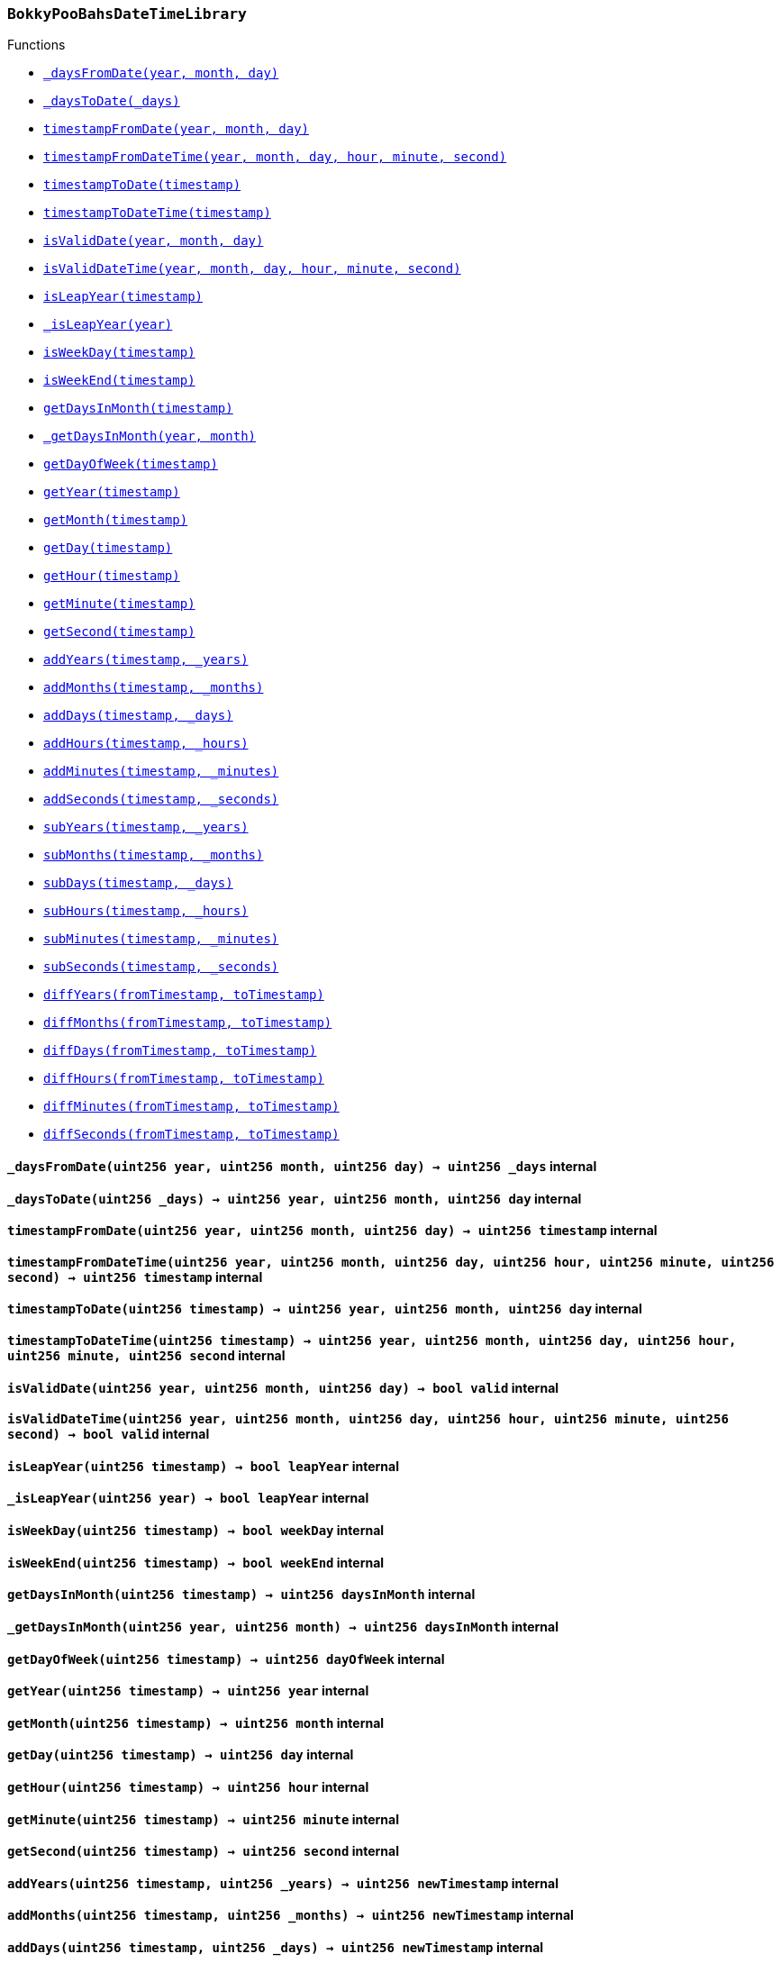:BokkyPooBahsDateTimeLibrary: pass:normal[xref:#BokkyPooBahsDateTimeLibrary,`++BokkyPooBahsDateTimeLibrary++`]]
:SECONDS_PER_DAY: pass:normal[xref:#BokkyPooBahsDateTimeLibrary-SECONDS_PER_DAY-uint256,`++SECONDS_PER_DAY++`]]
:SECONDS_PER_HOUR: pass:normal[xref:#BokkyPooBahsDateTimeLibrary-SECONDS_PER_HOUR-uint256,`++SECONDS_PER_HOUR++`]]
:SECONDS_PER_MINUTE: pass:normal[xref:#BokkyPooBahsDateTimeLibrary-SECONDS_PER_MINUTE-uint256,`++SECONDS_PER_MINUTE++`]]
:OFFSET19700101: pass:normal[xref:#BokkyPooBahsDateTimeLibrary-OFFSET19700101-int256,`++OFFSET19700101++`]]
:DOW_MON: pass:normal[xref:#BokkyPooBahsDateTimeLibrary-DOW_MON-uint256,`++DOW_MON++`]]
:DOW_TUE: pass:normal[xref:#BokkyPooBahsDateTimeLibrary-DOW_TUE-uint256,`++DOW_TUE++`]]
:DOW_WED: pass:normal[xref:#BokkyPooBahsDateTimeLibrary-DOW_WED-uint256,`++DOW_WED++`]]
:DOW_THU: pass:normal[xref:#BokkyPooBahsDateTimeLibrary-DOW_THU-uint256,`++DOW_THU++`]]
:DOW_FRI: pass:normal[xref:#BokkyPooBahsDateTimeLibrary-DOW_FRI-uint256,`++DOW_FRI++`]]
:DOW_SAT: pass:normal[xref:#BokkyPooBahsDateTimeLibrary-DOW_SAT-uint256,`++DOW_SAT++`]]
:DOW_SUN: pass:normal[xref:#BokkyPooBahsDateTimeLibrary-DOW_SUN-uint256,`++DOW_SUN++`]]
:_daysFromDate: pass:normal[xref:#BokkyPooBahsDateTimeLibrary-_daysFromDate-uint256-uint256-uint256-,`++_daysFromDate++`]]
:_daysToDate: pass:normal[xref:#BokkyPooBahsDateTimeLibrary-_daysToDate-uint256-,`++_daysToDate++`]]
:timestampFromDate: pass:normal[xref:#BokkyPooBahsDateTimeLibrary-timestampFromDate-uint256-uint256-uint256-,`++timestampFromDate++`]]
:timestampFromDateTime: pass:normal[xref:#BokkyPooBahsDateTimeLibrary-timestampFromDateTime-uint256-uint256-uint256-uint256-uint256-uint256-,`++timestampFromDateTime++`]]
:timestampToDate: pass:normal[xref:#BokkyPooBahsDateTimeLibrary-timestampToDate-uint256-,`++timestampToDate++`]]
:timestampToDateTime: pass:normal[xref:#BokkyPooBahsDateTimeLibrary-timestampToDateTime-uint256-,`++timestampToDateTime++`]]
:isValidDate: pass:normal[xref:#BokkyPooBahsDateTimeLibrary-isValidDate-uint256-uint256-uint256-,`++isValidDate++`]]
:isValidDateTime: pass:normal[xref:#BokkyPooBahsDateTimeLibrary-isValidDateTime-uint256-uint256-uint256-uint256-uint256-uint256-,`++isValidDateTime++`]]
:isLeapYear: pass:normal[xref:#BokkyPooBahsDateTimeLibrary-isLeapYear-uint256-,`++isLeapYear++`]]
:_isLeapYear: pass:normal[xref:#BokkyPooBahsDateTimeLibrary-_isLeapYear-uint256-,`++_isLeapYear++`]]
:isWeekDay: pass:normal[xref:#BokkyPooBahsDateTimeLibrary-isWeekDay-uint256-,`++isWeekDay++`]]
:isWeekEnd: pass:normal[xref:#BokkyPooBahsDateTimeLibrary-isWeekEnd-uint256-,`++isWeekEnd++`]]
:getDaysInMonth: pass:normal[xref:#BokkyPooBahsDateTimeLibrary-getDaysInMonth-uint256-,`++getDaysInMonth++`]]
:_getDaysInMonth: pass:normal[xref:#BokkyPooBahsDateTimeLibrary-_getDaysInMonth-uint256-uint256-,`++_getDaysInMonth++`]]
:getDayOfWeek: pass:normal[xref:#BokkyPooBahsDateTimeLibrary-getDayOfWeek-uint256-,`++getDayOfWeek++`]]
:getYear: pass:normal[xref:#BokkyPooBahsDateTimeLibrary-getYear-uint256-,`++getYear++`]]
:getMonth: pass:normal[xref:#BokkyPooBahsDateTimeLibrary-getMonth-uint256-,`++getMonth++`]]
:getDay: pass:normal[xref:#BokkyPooBahsDateTimeLibrary-getDay-uint256-,`++getDay++`]]
:getHour: pass:normal[xref:#BokkyPooBahsDateTimeLibrary-getHour-uint256-,`++getHour++`]]
:getMinute: pass:normal[xref:#BokkyPooBahsDateTimeLibrary-getMinute-uint256-,`++getMinute++`]]
:getSecond: pass:normal[xref:#BokkyPooBahsDateTimeLibrary-getSecond-uint256-,`++getSecond++`]]
:addYears: pass:normal[xref:#BokkyPooBahsDateTimeLibrary-addYears-uint256-uint256-,`++addYears++`]]
:addMonths: pass:normal[xref:#BokkyPooBahsDateTimeLibrary-addMonths-uint256-uint256-,`++addMonths++`]]
:addDays: pass:normal[xref:#BokkyPooBahsDateTimeLibrary-addDays-uint256-uint256-,`++addDays++`]]
:addHours: pass:normal[xref:#BokkyPooBahsDateTimeLibrary-addHours-uint256-uint256-,`++addHours++`]]
:addMinutes: pass:normal[xref:#BokkyPooBahsDateTimeLibrary-addMinutes-uint256-uint256-,`++addMinutes++`]]
:addSeconds: pass:normal[xref:#BokkyPooBahsDateTimeLibrary-addSeconds-uint256-uint256-,`++addSeconds++`]]
:subYears: pass:normal[xref:#BokkyPooBahsDateTimeLibrary-subYears-uint256-uint256-,`++subYears++`]]
:subMonths: pass:normal[xref:#BokkyPooBahsDateTimeLibrary-subMonths-uint256-uint256-,`++subMonths++`]]
:subDays: pass:normal[xref:#BokkyPooBahsDateTimeLibrary-subDays-uint256-uint256-,`++subDays++`]]
:subHours: pass:normal[xref:#BokkyPooBahsDateTimeLibrary-subHours-uint256-uint256-,`++subHours++`]]
:subMinutes: pass:normal[xref:#BokkyPooBahsDateTimeLibrary-subMinutes-uint256-uint256-,`++subMinutes++`]]
:subSeconds: pass:normal[xref:#BokkyPooBahsDateTimeLibrary-subSeconds-uint256-uint256-,`++subSeconds++`]]
:diffYears: pass:normal[xref:#BokkyPooBahsDateTimeLibrary-diffYears-uint256-uint256-,`++diffYears++`]]
:diffMonths: pass:normal[xref:#BokkyPooBahsDateTimeLibrary-diffMonths-uint256-uint256-,`++diffMonths++`]]
:diffDays: pass:normal[xref:#BokkyPooBahsDateTimeLibrary-diffDays-uint256-uint256-,`++diffDays++`]]
:diffHours: pass:normal[xref:#BokkyPooBahsDateTimeLibrary-diffHours-uint256-uint256-,`++diffHours++`]]
:diffMinutes: pass:normal[xref:#BokkyPooBahsDateTimeLibrary-diffMinutes-uint256-uint256-,`++diffMinutes++`]]
:diffSeconds: pass:normal[xref:#BokkyPooBahsDateTimeLibrary-diffSeconds-uint256-uint256-,`++diffSeconds++`]]

[.contract]
[[BokkyPooBahsDateTimeLibrary]]
=== `++BokkyPooBahsDateTimeLibrary++`




[.contract-index]
.Functions
--
* <<BokkyPooBahsDateTimeLibrary-_daysFromDate-uint256-uint256-uint256-,`++_daysFromDate(year, month, day)++`>>
* <<BokkyPooBahsDateTimeLibrary-_daysToDate-uint256-,`++_daysToDate(_days)++`>>
* <<BokkyPooBahsDateTimeLibrary-timestampFromDate-uint256-uint256-uint256-,`++timestampFromDate(year, month, day)++`>>
* <<BokkyPooBahsDateTimeLibrary-timestampFromDateTime-uint256-uint256-uint256-uint256-uint256-uint256-,`++timestampFromDateTime(year, month, day, hour, minute, second)++`>>
* <<BokkyPooBahsDateTimeLibrary-timestampToDate-uint256-,`++timestampToDate(timestamp)++`>>
* <<BokkyPooBahsDateTimeLibrary-timestampToDateTime-uint256-,`++timestampToDateTime(timestamp)++`>>
* <<BokkyPooBahsDateTimeLibrary-isValidDate-uint256-uint256-uint256-,`++isValidDate(year, month, day)++`>>
* <<BokkyPooBahsDateTimeLibrary-isValidDateTime-uint256-uint256-uint256-uint256-uint256-uint256-,`++isValidDateTime(year, month, day, hour, minute, second)++`>>
* <<BokkyPooBahsDateTimeLibrary-isLeapYear-uint256-,`++isLeapYear(timestamp)++`>>
* <<BokkyPooBahsDateTimeLibrary-_isLeapYear-uint256-,`++_isLeapYear(year)++`>>
* <<BokkyPooBahsDateTimeLibrary-isWeekDay-uint256-,`++isWeekDay(timestamp)++`>>
* <<BokkyPooBahsDateTimeLibrary-isWeekEnd-uint256-,`++isWeekEnd(timestamp)++`>>
* <<BokkyPooBahsDateTimeLibrary-getDaysInMonth-uint256-,`++getDaysInMonth(timestamp)++`>>
* <<BokkyPooBahsDateTimeLibrary-_getDaysInMonth-uint256-uint256-,`++_getDaysInMonth(year, month)++`>>
* <<BokkyPooBahsDateTimeLibrary-getDayOfWeek-uint256-,`++getDayOfWeek(timestamp)++`>>
* <<BokkyPooBahsDateTimeLibrary-getYear-uint256-,`++getYear(timestamp)++`>>
* <<BokkyPooBahsDateTimeLibrary-getMonth-uint256-,`++getMonth(timestamp)++`>>
* <<BokkyPooBahsDateTimeLibrary-getDay-uint256-,`++getDay(timestamp)++`>>
* <<BokkyPooBahsDateTimeLibrary-getHour-uint256-,`++getHour(timestamp)++`>>
* <<BokkyPooBahsDateTimeLibrary-getMinute-uint256-,`++getMinute(timestamp)++`>>
* <<BokkyPooBahsDateTimeLibrary-getSecond-uint256-,`++getSecond(timestamp)++`>>
* <<BokkyPooBahsDateTimeLibrary-addYears-uint256-uint256-,`++addYears(timestamp, _years)++`>>
* <<BokkyPooBahsDateTimeLibrary-addMonths-uint256-uint256-,`++addMonths(timestamp, _months)++`>>
* <<BokkyPooBahsDateTimeLibrary-addDays-uint256-uint256-,`++addDays(timestamp, _days)++`>>
* <<BokkyPooBahsDateTimeLibrary-addHours-uint256-uint256-,`++addHours(timestamp, _hours)++`>>
* <<BokkyPooBahsDateTimeLibrary-addMinutes-uint256-uint256-,`++addMinutes(timestamp, _minutes)++`>>
* <<BokkyPooBahsDateTimeLibrary-addSeconds-uint256-uint256-,`++addSeconds(timestamp, _seconds)++`>>
* <<BokkyPooBahsDateTimeLibrary-subYears-uint256-uint256-,`++subYears(timestamp, _years)++`>>
* <<BokkyPooBahsDateTimeLibrary-subMonths-uint256-uint256-,`++subMonths(timestamp, _months)++`>>
* <<BokkyPooBahsDateTimeLibrary-subDays-uint256-uint256-,`++subDays(timestamp, _days)++`>>
* <<BokkyPooBahsDateTimeLibrary-subHours-uint256-uint256-,`++subHours(timestamp, _hours)++`>>
* <<BokkyPooBahsDateTimeLibrary-subMinutes-uint256-uint256-,`++subMinutes(timestamp, _minutes)++`>>
* <<BokkyPooBahsDateTimeLibrary-subSeconds-uint256-uint256-,`++subSeconds(timestamp, _seconds)++`>>
* <<BokkyPooBahsDateTimeLibrary-diffYears-uint256-uint256-,`++diffYears(fromTimestamp, toTimestamp)++`>>
* <<BokkyPooBahsDateTimeLibrary-diffMonths-uint256-uint256-,`++diffMonths(fromTimestamp, toTimestamp)++`>>
* <<BokkyPooBahsDateTimeLibrary-diffDays-uint256-uint256-,`++diffDays(fromTimestamp, toTimestamp)++`>>
* <<BokkyPooBahsDateTimeLibrary-diffHours-uint256-uint256-,`++diffHours(fromTimestamp, toTimestamp)++`>>
* <<BokkyPooBahsDateTimeLibrary-diffMinutes-uint256-uint256-,`++diffMinutes(fromTimestamp, toTimestamp)++`>>
* <<BokkyPooBahsDateTimeLibrary-diffSeconds-uint256-uint256-,`++diffSeconds(fromTimestamp, toTimestamp)++`>>

--



[.contract-item]
[[BokkyPooBahsDateTimeLibrary-_daysFromDate-uint256-uint256-uint256-]]
==== `++_daysFromDate(++[.var-type]#++uint256++#++ ++[.var-name]#++year++#++, ++[.var-type]#++uint256++#++ ++[.var-name]#++month++#++, ++[.var-type]#++uint256++#++ ++[.var-name]#++day++#++) → ++[.var-type]#++uint256++#++ ++[.var-name]#++_days++#++++` [.item-kind]#internal#



[.contract-item]
[[BokkyPooBahsDateTimeLibrary-_daysToDate-uint256-]]
==== `++_daysToDate(++[.var-type]#++uint256++#++ ++[.var-name]#++_days++#++) → ++[.var-type]#++uint256++#++ ++[.var-name]#++year++#++, ++[.var-type]#++uint256++#++ ++[.var-name]#++month++#++, ++[.var-type]#++uint256++#++ ++[.var-name]#++day++#++++` [.item-kind]#internal#



[.contract-item]
[[BokkyPooBahsDateTimeLibrary-timestampFromDate-uint256-uint256-uint256-]]
==== `++timestampFromDate(++[.var-type]#++uint256++#++ ++[.var-name]#++year++#++, ++[.var-type]#++uint256++#++ ++[.var-name]#++month++#++, ++[.var-type]#++uint256++#++ ++[.var-name]#++day++#++) → ++[.var-type]#++uint256++#++ ++[.var-name]#++timestamp++#++++` [.item-kind]#internal#



[.contract-item]
[[BokkyPooBahsDateTimeLibrary-timestampFromDateTime-uint256-uint256-uint256-uint256-uint256-uint256-]]
==== `++timestampFromDateTime(++[.var-type]#++uint256++#++ ++[.var-name]#++year++#++, ++[.var-type]#++uint256++#++ ++[.var-name]#++month++#++, ++[.var-type]#++uint256++#++ ++[.var-name]#++day++#++, ++[.var-type]#++uint256++#++ ++[.var-name]#++hour++#++, ++[.var-type]#++uint256++#++ ++[.var-name]#++minute++#++, ++[.var-type]#++uint256++#++ ++[.var-name]#++second++#++) → ++[.var-type]#++uint256++#++ ++[.var-name]#++timestamp++#++++` [.item-kind]#internal#



[.contract-item]
[[BokkyPooBahsDateTimeLibrary-timestampToDate-uint256-]]
==== `++timestampToDate(++[.var-type]#++uint256++#++ ++[.var-name]#++timestamp++#++) → ++[.var-type]#++uint256++#++ ++[.var-name]#++year++#++, ++[.var-type]#++uint256++#++ ++[.var-name]#++month++#++, ++[.var-type]#++uint256++#++ ++[.var-name]#++day++#++++` [.item-kind]#internal#



[.contract-item]
[[BokkyPooBahsDateTimeLibrary-timestampToDateTime-uint256-]]
==== `++timestampToDateTime(++[.var-type]#++uint256++#++ ++[.var-name]#++timestamp++#++) → ++[.var-type]#++uint256++#++ ++[.var-name]#++year++#++, ++[.var-type]#++uint256++#++ ++[.var-name]#++month++#++, ++[.var-type]#++uint256++#++ ++[.var-name]#++day++#++, ++[.var-type]#++uint256++#++ ++[.var-name]#++hour++#++, ++[.var-type]#++uint256++#++ ++[.var-name]#++minute++#++, ++[.var-type]#++uint256++#++ ++[.var-name]#++second++#++++` [.item-kind]#internal#



[.contract-item]
[[BokkyPooBahsDateTimeLibrary-isValidDate-uint256-uint256-uint256-]]
==== `++isValidDate(++[.var-type]#++uint256++#++ ++[.var-name]#++year++#++, ++[.var-type]#++uint256++#++ ++[.var-name]#++month++#++, ++[.var-type]#++uint256++#++ ++[.var-name]#++day++#++) → ++[.var-type]#++bool++#++ ++[.var-name]#++valid++#++++` [.item-kind]#internal#



[.contract-item]
[[BokkyPooBahsDateTimeLibrary-isValidDateTime-uint256-uint256-uint256-uint256-uint256-uint256-]]
==== `++isValidDateTime(++[.var-type]#++uint256++#++ ++[.var-name]#++year++#++, ++[.var-type]#++uint256++#++ ++[.var-name]#++month++#++, ++[.var-type]#++uint256++#++ ++[.var-name]#++day++#++, ++[.var-type]#++uint256++#++ ++[.var-name]#++hour++#++, ++[.var-type]#++uint256++#++ ++[.var-name]#++minute++#++, ++[.var-type]#++uint256++#++ ++[.var-name]#++second++#++) → ++[.var-type]#++bool++#++ ++[.var-name]#++valid++#++++` [.item-kind]#internal#



[.contract-item]
[[BokkyPooBahsDateTimeLibrary-isLeapYear-uint256-]]
==== `++isLeapYear(++[.var-type]#++uint256++#++ ++[.var-name]#++timestamp++#++) → ++[.var-type]#++bool++#++ ++[.var-name]#++leapYear++#++++` [.item-kind]#internal#



[.contract-item]
[[BokkyPooBahsDateTimeLibrary-_isLeapYear-uint256-]]
==== `++_isLeapYear(++[.var-type]#++uint256++#++ ++[.var-name]#++year++#++) → ++[.var-type]#++bool++#++ ++[.var-name]#++leapYear++#++++` [.item-kind]#internal#



[.contract-item]
[[BokkyPooBahsDateTimeLibrary-isWeekDay-uint256-]]
==== `++isWeekDay(++[.var-type]#++uint256++#++ ++[.var-name]#++timestamp++#++) → ++[.var-type]#++bool++#++ ++[.var-name]#++weekDay++#++++` [.item-kind]#internal#



[.contract-item]
[[BokkyPooBahsDateTimeLibrary-isWeekEnd-uint256-]]
==== `++isWeekEnd(++[.var-type]#++uint256++#++ ++[.var-name]#++timestamp++#++) → ++[.var-type]#++bool++#++ ++[.var-name]#++weekEnd++#++++` [.item-kind]#internal#



[.contract-item]
[[BokkyPooBahsDateTimeLibrary-getDaysInMonth-uint256-]]
==== `++getDaysInMonth(++[.var-type]#++uint256++#++ ++[.var-name]#++timestamp++#++) → ++[.var-type]#++uint256++#++ ++[.var-name]#++daysInMonth++#++++` [.item-kind]#internal#



[.contract-item]
[[BokkyPooBahsDateTimeLibrary-_getDaysInMonth-uint256-uint256-]]
==== `++_getDaysInMonth(++[.var-type]#++uint256++#++ ++[.var-name]#++year++#++, ++[.var-type]#++uint256++#++ ++[.var-name]#++month++#++) → ++[.var-type]#++uint256++#++ ++[.var-name]#++daysInMonth++#++++` [.item-kind]#internal#



[.contract-item]
[[BokkyPooBahsDateTimeLibrary-getDayOfWeek-uint256-]]
==== `++getDayOfWeek(++[.var-type]#++uint256++#++ ++[.var-name]#++timestamp++#++) → ++[.var-type]#++uint256++#++ ++[.var-name]#++dayOfWeek++#++++` [.item-kind]#internal#



[.contract-item]
[[BokkyPooBahsDateTimeLibrary-getYear-uint256-]]
==== `++getYear(++[.var-type]#++uint256++#++ ++[.var-name]#++timestamp++#++) → ++[.var-type]#++uint256++#++ ++[.var-name]#++year++#++++` [.item-kind]#internal#



[.contract-item]
[[BokkyPooBahsDateTimeLibrary-getMonth-uint256-]]
==== `++getMonth(++[.var-type]#++uint256++#++ ++[.var-name]#++timestamp++#++) → ++[.var-type]#++uint256++#++ ++[.var-name]#++month++#++++` [.item-kind]#internal#



[.contract-item]
[[BokkyPooBahsDateTimeLibrary-getDay-uint256-]]
==== `++getDay(++[.var-type]#++uint256++#++ ++[.var-name]#++timestamp++#++) → ++[.var-type]#++uint256++#++ ++[.var-name]#++day++#++++` [.item-kind]#internal#



[.contract-item]
[[BokkyPooBahsDateTimeLibrary-getHour-uint256-]]
==== `++getHour(++[.var-type]#++uint256++#++ ++[.var-name]#++timestamp++#++) → ++[.var-type]#++uint256++#++ ++[.var-name]#++hour++#++++` [.item-kind]#internal#



[.contract-item]
[[BokkyPooBahsDateTimeLibrary-getMinute-uint256-]]
==== `++getMinute(++[.var-type]#++uint256++#++ ++[.var-name]#++timestamp++#++) → ++[.var-type]#++uint256++#++ ++[.var-name]#++minute++#++++` [.item-kind]#internal#



[.contract-item]
[[BokkyPooBahsDateTimeLibrary-getSecond-uint256-]]
==== `++getSecond(++[.var-type]#++uint256++#++ ++[.var-name]#++timestamp++#++) → ++[.var-type]#++uint256++#++ ++[.var-name]#++second++#++++` [.item-kind]#internal#



[.contract-item]
[[BokkyPooBahsDateTimeLibrary-addYears-uint256-uint256-]]
==== `++addYears(++[.var-type]#++uint256++#++ ++[.var-name]#++timestamp++#++, ++[.var-type]#++uint256++#++ ++[.var-name]#++_years++#++) → ++[.var-type]#++uint256++#++ ++[.var-name]#++newTimestamp++#++++` [.item-kind]#internal#



[.contract-item]
[[BokkyPooBahsDateTimeLibrary-addMonths-uint256-uint256-]]
==== `++addMonths(++[.var-type]#++uint256++#++ ++[.var-name]#++timestamp++#++, ++[.var-type]#++uint256++#++ ++[.var-name]#++_months++#++) → ++[.var-type]#++uint256++#++ ++[.var-name]#++newTimestamp++#++++` [.item-kind]#internal#



[.contract-item]
[[BokkyPooBahsDateTimeLibrary-addDays-uint256-uint256-]]
==== `++addDays(++[.var-type]#++uint256++#++ ++[.var-name]#++timestamp++#++, ++[.var-type]#++uint256++#++ ++[.var-name]#++_days++#++) → ++[.var-type]#++uint256++#++ ++[.var-name]#++newTimestamp++#++++` [.item-kind]#internal#



[.contract-item]
[[BokkyPooBahsDateTimeLibrary-addHours-uint256-uint256-]]
==== `++addHours(++[.var-type]#++uint256++#++ ++[.var-name]#++timestamp++#++, ++[.var-type]#++uint256++#++ ++[.var-name]#++_hours++#++) → ++[.var-type]#++uint256++#++ ++[.var-name]#++newTimestamp++#++++` [.item-kind]#internal#



[.contract-item]
[[BokkyPooBahsDateTimeLibrary-addMinutes-uint256-uint256-]]
==== `++addMinutes(++[.var-type]#++uint256++#++ ++[.var-name]#++timestamp++#++, ++[.var-type]#++uint256++#++ ++[.var-name]#++_minutes++#++) → ++[.var-type]#++uint256++#++ ++[.var-name]#++newTimestamp++#++++` [.item-kind]#internal#



[.contract-item]
[[BokkyPooBahsDateTimeLibrary-addSeconds-uint256-uint256-]]
==== `++addSeconds(++[.var-type]#++uint256++#++ ++[.var-name]#++timestamp++#++, ++[.var-type]#++uint256++#++ ++[.var-name]#++_seconds++#++) → ++[.var-type]#++uint256++#++ ++[.var-name]#++newTimestamp++#++++` [.item-kind]#internal#



[.contract-item]
[[BokkyPooBahsDateTimeLibrary-subYears-uint256-uint256-]]
==== `++subYears(++[.var-type]#++uint256++#++ ++[.var-name]#++timestamp++#++, ++[.var-type]#++uint256++#++ ++[.var-name]#++_years++#++) → ++[.var-type]#++uint256++#++ ++[.var-name]#++newTimestamp++#++++` [.item-kind]#internal#



[.contract-item]
[[BokkyPooBahsDateTimeLibrary-subMonths-uint256-uint256-]]
==== `++subMonths(++[.var-type]#++uint256++#++ ++[.var-name]#++timestamp++#++, ++[.var-type]#++uint256++#++ ++[.var-name]#++_months++#++) → ++[.var-type]#++uint256++#++ ++[.var-name]#++newTimestamp++#++++` [.item-kind]#internal#



[.contract-item]
[[BokkyPooBahsDateTimeLibrary-subDays-uint256-uint256-]]
==== `++subDays(++[.var-type]#++uint256++#++ ++[.var-name]#++timestamp++#++, ++[.var-type]#++uint256++#++ ++[.var-name]#++_days++#++) → ++[.var-type]#++uint256++#++ ++[.var-name]#++newTimestamp++#++++` [.item-kind]#internal#



[.contract-item]
[[BokkyPooBahsDateTimeLibrary-subHours-uint256-uint256-]]
==== `++subHours(++[.var-type]#++uint256++#++ ++[.var-name]#++timestamp++#++, ++[.var-type]#++uint256++#++ ++[.var-name]#++_hours++#++) → ++[.var-type]#++uint256++#++ ++[.var-name]#++newTimestamp++#++++` [.item-kind]#internal#



[.contract-item]
[[BokkyPooBahsDateTimeLibrary-subMinutes-uint256-uint256-]]
==== `++subMinutes(++[.var-type]#++uint256++#++ ++[.var-name]#++timestamp++#++, ++[.var-type]#++uint256++#++ ++[.var-name]#++_minutes++#++) → ++[.var-type]#++uint256++#++ ++[.var-name]#++newTimestamp++#++++` [.item-kind]#internal#



[.contract-item]
[[BokkyPooBahsDateTimeLibrary-subSeconds-uint256-uint256-]]
==== `++subSeconds(++[.var-type]#++uint256++#++ ++[.var-name]#++timestamp++#++, ++[.var-type]#++uint256++#++ ++[.var-name]#++_seconds++#++) → ++[.var-type]#++uint256++#++ ++[.var-name]#++newTimestamp++#++++` [.item-kind]#internal#



[.contract-item]
[[BokkyPooBahsDateTimeLibrary-diffYears-uint256-uint256-]]
==== `++diffYears(++[.var-type]#++uint256++#++ ++[.var-name]#++fromTimestamp++#++, ++[.var-type]#++uint256++#++ ++[.var-name]#++toTimestamp++#++) → ++[.var-type]#++uint256++#++ ++[.var-name]#++_years++#++++` [.item-kind]#internal#



[.contract-item]
[[BokkyPooBahsDateTimeLibrary-diffMonths-uint256-uint256-]]
==== `++diffMonths(++[.var-type]#++uint256++#++ ++[.var-name]#++fromTimestamp++#++, ++[.var-type]#++uint256++#++ ++[.var-name]#++toTimestamp++#++) → ++[.var-type]#++uint256++#++ ++[.var-name]#++_months++#++++` [.item-kind]#internal#



[.contract-item]
[[BokkyPooBahsDateTimeLibrary-diffDays-uint256-uint256-]]
==== `++diffDays(++[.var-type]#++uint256++#++ ++[.var-name]#++fromTimestamp++#++, ++[.var-type]#++uint256++#++ ++[.var-name]#++toTimestamp++#++) → ++[.var-type]#++uint256++#++ ++[.var-name]#++_days++#++++` [.item-kind]#internal#



[.contract-item]
[[BokkyPooBahsDateTimeLibrary-diffHours-uint256-uint256-]]
==== `++diffHours(++[.var-type]#++uint256++#++ ++[.var-name]#++fromTimestamp++#++, ++[.var-type]#++uint256++#++ ++[.var-name]#++toTimestamp++#++) → ++[.var-type]#++uint256++#++ ++[.var-name]#++_hours++#++++` [.item-kind]#internal#



[.contract-item]
[[BokkyPooBahsDateTimeLibrary-diffMinutes-uint256-uint256-]]
==== `++diffMinutes(++[.var-type]#++uint256++#++ ++[.var-name]#++fromTimestamp++#++, ++[.var-type]#++uint256++#++ ++[.var-name]#++toTimestamp++#++) → ++[.var-type]#++uint256++#++ ++[.var-name]#++_minutes++#++++` [.item-kind]#internal#



[.contract-item]
[[BokkyPooBahsDateTimeLibrary-diffSeconds-uint256-uint256-]]
==== `++diffSeconds(++[.var-type]#++uint256++#++ ++[.var-name]#++fromTimestamp++#++, ++[.var-type]#++uint256++#++ ++[.var-name]#++toTimestamp++#++) → ++[.var-type]#++uint256++#++ ++[.var-name]#++_seconds++#++++` [.item-kind]#internal#




